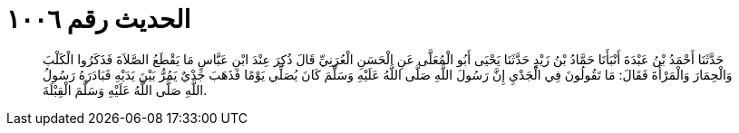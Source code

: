 
= الحديث رقم ١٠٠٦

[quote.hadith]
حَدَّثَنَا أَحْمَدُ بْنُ عَبْدَةَ أَنْبَأَنَا حَمَّادُ بْنُ زَيْدٍ حَدَّثَنَا يَحْيَى أَبُو الْمُعَلَّى عَنِ الْحَسَنِ الْعُرَنِيِّ قَالَ ذُكِرَ عِنْدَ ابْنِ عَبَّاسٍ مَا يَقْطَعُ الصَّلاَةَ فَذَكَرُوا الْكَلْبَ وَالْحِمَارَ وَالْمَرْأَةَ فَقَالَ: مَا تَقُولُونَ فِي الْجَدْيِ إِنَّ رَسُولَ اللَّهِ صَلَّى اللَّهُ عَلَيْهِ وَسَلَّمَ كَانَ يُصَلِّي يَوْمًا فَذَهَبَ جَدْيٌ يَمُرُّ بَيْنَ يَدَيْهِ فَبَادَرَهُ رَسُولُ اللَّهِ صَلَّى اللَّهُ عَلَيْهِ وَسَلَّمَ الْقِبْلَةَ.